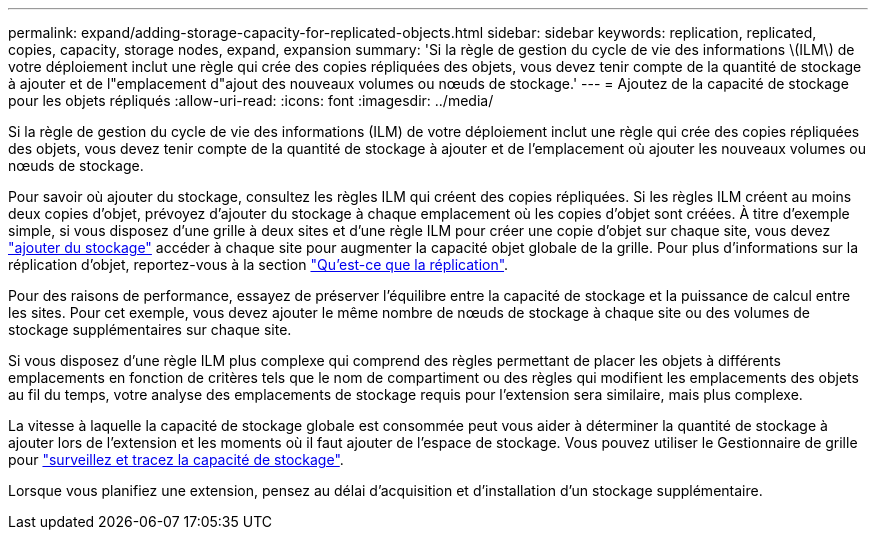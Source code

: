 ---
permalink: expand/adding-storage-capacity-for-replicated-objects.html 
sidebar: sidebar 
keywords: replication, replicated, copies, capacity, storage nodes, expand, expansion 
summary: 'Si la règle de gestion du cycle de vie des informations \(ILM\) de votre déploiement inclut une règle qui crée des copies répliquées des objets, vous devez tenir compte de la quantité de stockage à ajouter et de l"emplacement d"ajout des nouveaux volumes ou nœuds de stockage.' 
---
= Ajoutez de la capacité de stockage pour les objets répliqués
:allow-uri-read: 
:icons: font
:imagesdir: ../media/


[role="lead"]
Si la règle de gestion du cycle de vie des informations (ILM) de votre déploiement inclut une règle qui crée des copies répliquées des objets, vous devez tenir compte de la quantité de stockage à ajouter et de l'emplacement où ajouter les nouveaux volumes ou nœuds de stockage.

Pour savoir où ajouter du stockage, consultez les règles ILM qui créent des copies répliquées. Si les règles ILM créent au moins deux copies d'objet, prévoyez d'ajouter du stockage à chaque emplacement où les copies d'objet sont créées. À titre d'exemple simple, si vous disposez d'une grille à deux sites et d'une règle ILM pour créer une copie d'objet sur chaque site, vous devez link:../expand/adding-storage-volumes-to-storage-nodes.html["ajouter du stockage"] accéder à chaque site pour augmenter la capacité objet globale de la grille. Pour plus d'informations sur la réplication d'objet, reportez-vous à la section link:../ilm/what-replication-is.html["Qu'est-ce que la réplication"].

Pour des raisons de performance, essayez de préserver l'équilibre entre la capacité de stockage et la puissance de calcul entre les sites. Pour cet exemple, vous devez ajouter le même nombre de nœuds de stockage à chaque site ou des volumes de stockage supplémentaires sur chaque site.

Si vous disposez d'une règle ILM plus complexe qui comprend des règles permettant de placer les objets à différents emplacements en fonction de critères tels que le nom de compartiment ou des règles qui modifient les emplacements des objets au fil du temps, votre analyse des emplacements de stockage requis pour l'extension sera similaire, mais plus complexe.

La vitesse à laquelle la capacité de stockage globale est consommée peut vous aider à déterminer la quantité de stockage à ajouter lors de l'extension et les moments où il faut ajouter de l'espace de stockage. Vous pouvez utiliser le Gestionnaire de grille pour link:../monitor/monitoring-storage-capacity.html["surveillez et tracez la capacité de stockage"].

Lorsque vous planifiez une extension, pensez au délai d'acquisition et d'installation d'un stockage supplémentaire.

